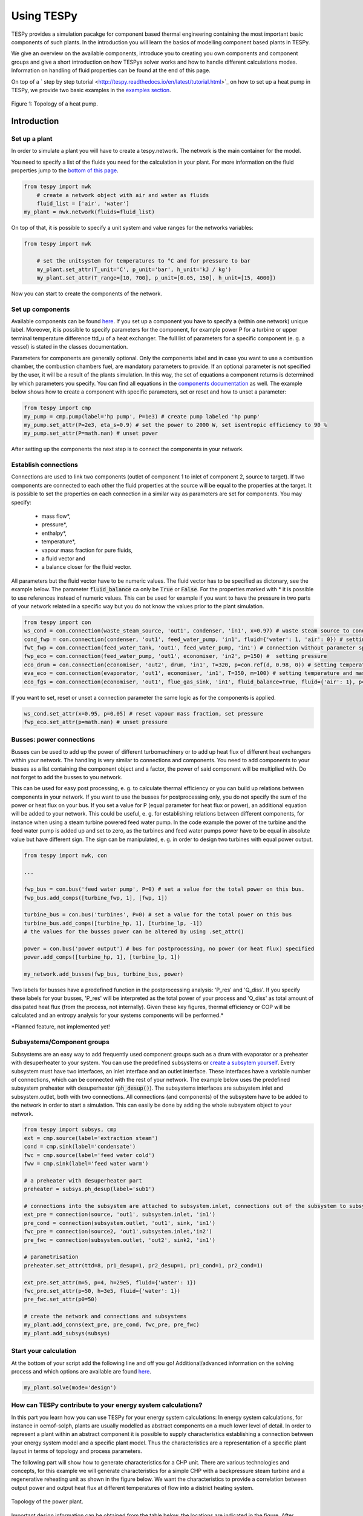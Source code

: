 .. _using_tespy_label:

###########
Using TESPy
###########
	
TESPy provides a simulation pacakge for component based thermal engineering containing the most important
basic components of such plants. In the introduction you will learn the basics of modelling component based
plants in TESPy.

We give an overview on the available components, introduce you to creating you own components and component
groups and give a short introduction on how TESPys solver works and how to handle different calculations modes.
Information on handling of fluid properties can be found at the end of this page.

On top of a ` step by step tutorial <http://tespy.readthedocs.io/en/latest/tutorial.html>`_ on how to
set up a heat pump in TESPy, we provide two basic examples in the `examples section
<http://tespy.readthedocs.io/en/latest/examples.html>`_.

.. figure:: api/_images/tutorial_heat_pump.svg
    :align: center
	
    Figure 1: Topology of a heat pump.

Introduction
============

Set up a plant
--------------

In order to simulate a plant you will have to create a tespy.network. The network is the main container for the model.

You need to specify a list of the fluids you need for the calculation in your plant. For more information on the fluid properties jump to the `bottom of this page <http://tespy.readthedocs.io/en/dev/using_tespy.html#fluid-properties-in-tespy>`_.

.. code-block:: python

    from tespy import nwk
	# create a network object with air and water as fluids
	fluid_list = ['air', 'water']
    my_plant = nwk.network(fluids=fluid_list)

On top of that, it is possible to specify a unit system and value ranges for the networks variables:

.. code-block:: python

    from tespy import nwk
	
	# set the unitsystem for temperatures to °C and for pressure to bar
	my_plant.set_attr(T_unit='C', p_unit='bar', h_unit='kJ / kg')
	my_plant.set_attr(T_range=[10, 700], p_unit=[0.05, 150], h_unit=[15, 4000])

Now you can start to create the components of the network.


Set up components
-----------------

Available components can be found `here <http://tespy.readthedocs.io/en/dev/using_tespy.html#available-components>`_. If you set up a component you have to specify a (within one network) unique label. Moreover, it is possible to specify parameters for the component, for example power P for a turbine or upper terminal temperature difference ttd_u of a heat exchanger. The full list of parameters for a specific component (e. g. a vessel) is stated in the classes documentation.

Parameters for components are generally optional. Only the components label and in case you want to use a combustion chamber, the combustion chambers fuel, are mandatory parameters to provide. If an optional parameter is not specified by the user, it will be a result of the plants simulation. In this way, the set of equations a component returns is determined by which parameters you specify. You can find all equations in the `components documentation <http://tespy.readthedocs.io/en/dev/using_tespy.html#available-components>`_ as well. The example below shows how to create a component with specific parameters, set or reset and how to unset a parameter:

.. _pump-parametrisation:
.. code-block:: python

	from tespy import cmp
	my_pump = cmp.pump(label='hp pump', P=1e3) # create pump labeled 'hp pump'
	my_pump.set_attr(P=2e3, eta_s=0.9) # set the power to 2000 W, set isentropic efficiency to 90 %
	my_pump.set_attr(P=math.nan) # unset power
	
After setting up the components the next step is to connect the components in your network.

Establish connections
---------------------

Connections are used to link two components (outlet of component 1 to inlet of component 2, source to target). If two components are connected to each other the fluid properties at the source will be equal to the properties at the target. It is possible to set the properties on each connection in a similar way as parameters are set for components. You may specify:

 * mass flow*,
 * pressure*,
 * enthalpy*,
 * temperature*,
 * vapour mass fraction for pure fluids,
 * a fluid vector and
 * a balance closer for the fluid vector.

All parameters but the fluid vector have to be numeric values. The fluid vector has to be specified as dictonary, see the example below. The parameter :code:`fluid_balance` ca only be :code:`True` or :code:`False`. For the properties marked with * it is possible to use references instead of numeric values. This can be used for example if you want to have the pressure in two parts of your network related in a specific way but you do not know the values prior to the plant simulation.

.. code-block:: python
	
	from tespy import con
	ws_cond = con.connection(waste_steam_source, 'out1', condenser, 'in1', x=0.97) # waste steam source to condenser hot side inlet and setting vapour mass fraction
	cond_fwp = con.connection(condenser, 'out1', feed_water_pump, 'in1', fluid={'water': 1, 'air': 0}) # setting a fluid vector: {'fluid i': mass fraction i}
	fwt_fwp = con.connection(feed_water_tank, 'out1', feed_water_pump, 'in1') # connection without parameter specification
	fwp_eco = con.connection(feed_water_pump, 'out1', economiser, 'in2', p=150) #  setting pressure
	eco_drum = con.connection(economiser, 'out2', drum, 'in1', T=320, p=con.ref(d, 0.98, 0)) # setting temperature and pressure via reference object
	eva_eco = con.connection(evaporator, 'out1', economiser, 'in1', T=350, m=100) # setting temperature and mass flow
	eco_fgs = con.connection(economiser, 'out1', flue_gas_sink, 'in1', fluid_balance=True, fluid={'air': 1}, p=1) # setting fluid vector partially as well as the fluid balance parameter and pressure

If you want to set, reset or unset a connection parameter the same logic as for the components is applied.

.. code-block:: python

	ws_cond.set_attr(x=0.95, p=0.05) # reset vapour mass fraction, set pressure
	fwp_eco.set_attr(p=math.nan) # unset pressure
	
Busses: power connections
-------------------------

Busses can be used to add up the power of different turbomachinery or to add up heat flux of different heat exchangers within your network. The handling is very similar to connections and components. You need to add components to your busses as a list containing the component object and a factor, the power of said component will be multiplied with. Do not forget to add the busses to you network.

This can be used for easy post processing, e. g. to calculate thermal efficiency or you can build up relations between components in your network. If you want to use the busses for postprocessing only, you do not specify the sum of the power or heat flux on your bus. If you set a value for P (equal parameter for heat flux or power), an additional equation will be added to your network. This could be useful, e. g. for establishing relations between different components, for instance when using a steam turbine powered feed water pump. In the code example the power of the turbine and the feed water pump is added up and set to zero, as the turbines and feed water pumps power have to be equal in absolute value but have different sign. The sign can be manipulated, e. g. in order to design two turbines with equal power output.

.. code-block:: python
	
	from tespy import nwk, con
	
	...
	
	fwp_bus = con.bus('feed water pump', P=0) # set a value for the total power on this bus.
	fwp_bus.add_comps([turbine_fwp, 1], [fwp, 1])
	
	turbine_bus = con.bus('turbines', P=0) # set a value for the total power on this bus
	turbine_bus.add_comps([turbine_hp, 1], [turbine_lp, -1])
	# the values for the busses power can be altered by using .set_attr()
	
	power = con.bus('power output') # bus for postprocessing, no power (or heat flux) specified
	power.add_comps([turbine_hp, 1], [turbine_lp, 1])
	
	my_network.add_busses(fwp_bus, turbine_bus, power)
	
Two labels for busses have a predefined function in the postprocessing analysis: 'P_res' and 'Q_diss'. If you specify these labels for your busses, 'P_res' will be interpreted as the total power of your process and 'Q_diss' as total amount of dissipated heat flux (from the process, not internally). Given these key figures, thermal efficiency or COP will be calculated and an entropy analysis for your systems components will be performed.*

*Planned feature, not implemented yet!

Subsystems/Component groups
---------------------------

Subsystems are an easy way to add frequently used component groups such as a drum with evaporator or a preheater with desuperheater to your system. You can use the predefined subsystems or `create a subsytem yourself <http://tespy.readthedocs.io/en/dev/using_tespy.html#tespy-subsystems-component-groups>`_. Every subsystem must have two interfaces, an inlet interface and an outlet interface. These interfaces have a variable number of connections, which can be connected with the rest of your network. The example below uses the predefined subsystem preheater with desuperheater (:code:`ph_desup()`). The subsystems interfaces are subsystem.inlet and subsystem.outlet, both with two connections. All connections (and components) of the subsystem have to be added to the network in order to start a simulation. This can easily be done by adding the whole subsystem object to your network.

.. code-block:: python

	from tespy import subsys, cmp
	ext = cmp.source(label='extraction steam')
	cond = cmp.sink(label='condensate')
	fwc = cmp.source(label='feed water cold')
	fww = cmp.sink(label='feed water warm')

	# a preheater with desuperheater part
	preheater = subsys.ph_desup(label='sub1')

	# connections into the subsystem are attached to subsystem.inlet, connections out of the subsystem to subsystem.outlet
	ext_pre = connection(source, 'out1', subsystem.inlet, 'in1')
	pre_cond = connection(subsystem.outlet, 'out1', sink, 'in1')
	fwc_pre = connection(source2, 'out1',subsystem.inlet,'in2')
	pre_fwc = connection(subsystem.outlet, 'out2', sink2, 'in1')
	
	# parametrisation
	preheater.set_attr(ttd=8, pr1_desup=1, pr2_desup=1, pr1_cond=1, pr2_cond=1)
	
	ext_pre.set_attr(m=5, p=4, h=29e5, fluid={'water': 1})
	fwc_pre.set_attr(p=50, h=3e5, fluid={'water': 1})
	pre_fwc.set_attr(p0=50)

	# create the network and connections and subsystems
	my_plant.add_conns(ext_pre, pre_cond, fwc_pre, pre_fwc)
	my_plant.add_subsys(subsys)

Start your calculation
----------------------

At the bottom of your script add the following line and off you go! Additional/advanced information on the solving process and which options are available are found `here <http://tespy.readthedocs.io/en/dev/using_tespy.html#solving-a-tespy-network>`_.

.. code-block:: python

	my_plant.solve(mode='design')
	
How can TESPy contribute to your energy system calculations?
------------------------------------------------------------

In this part you learn how you can use TESPy for your energy system calculations: In energy system calculations, for instance in oemof-solph, plants are usually modelled as abstract components on a much lower level of detail. In order to represent a plant within an abstract component it is possible to supply characteristics establishing a connection between your energy system model and a specific plant model. Thus the characteristics are a representation of a specific plant layout in terms of topology and process parameters.

The following part will show how to generate characteristics for a CHP unit. There are various technologies and concepts, for this example we will generate characteristics for a simple CHP with a backpressure steam turbine and a regenerative reheating unit as shown in the figure below. We want the characteristics to provide a correlation between output power and output heat flux at different temperatures of flow into a district heating system.

.. figure:: api/_images/CHP.svg
    :align: center
	
    Topology of the power plant.

Important design information can be obtained from the table below, the locations are indicated in the figure. After designing the plant, the mass flow in the main steam cycle has been changed stepwise from a slight overload of 50 kg/s to lower part loads (30 kg/s) with a stepwidth of 5 kg/s. Further the required temperature for the heating system was changed from 80 °C to 120 °C in steps of 10 K.

=========== =============== ======= ========
 location    parameter       value   unit
=========== =============== ======= ========
 fs          | pressure      | 100   | bar
             | temperature   | 550   | °C
             | mass flow     | 47    | kg/s
----------- --------------- ------- --------
 extr        pressure        10      bar
----------- --------------- ------- --------
 condenser   ttd_u :sup:`2`  10       K
----------- --------------- ------- --------
 reheater    ttd_u :sup:`2`  7       K
----------- --------------- ------- --------
 from_hs     | pressure      | 10    | bar
             | temperature   | 60    | °C
----------- --------------- ------- --------
 to_hs       temperature     110     °C
=========== =============== ======= ========

2: ttd_u is the upper terminal temperature difference, defined as temperature difference between hot side inlet and cold side outlet.

As a result we get the PQ-diagram of this power plant containing the characteristics at different temperatures in the heating system. Within your oemof-solph energy system it is now possible to implement the characteristic lines as a function of the temperature level in the heating system.

.. figure:: api/_images/PQ_diagram.svg
    :align: center
	
    PQ-diagram for a CHP unit.
	
Download the :download:`source file <../examples/chp.py>` of this example.
	
Solving a TESPy Network
=======================

Before learning how solve your TESPy network a short introduction on how the solution process works is provdided below.

Algorithm
---------

A TESPy Network can be represented as a linear system of non-linear equations, consequently the solution is obtained with numerical methods. TESPy uses the n-dimensional newton algorithm to find the systems solution, which may only be found, if the network is parameterized correctly. The variables of the system are mass flow, pressure, enthalpy and the fluid components on each connection of the network. Thus, the number of fluids you specify in the fluid list for the network and the number of connections determine the number of variables in the system:

.. math:: num_{var} = num_{conn} \cdot (3 + num_{fluids}).

The newton algorithm requires the calculation of residual values for the equations and partial derivatives of all variables (jacobian matrix). In the next step the matrix has to be inverted and multiplied with the residual vector to calculate the increment for the systems variables. This process is repeated until every equations result in the system is correct, thus the residual values are smaller than a specified error tolerance.

jacobian matrix J

.. math::
	J(\vec{x})=\left(\begin{array}{cccc}
	\frac{\partial f_1}{\partial x_1} & \frac{\partial f_1}{\partial x_2} & \cdots & \frac{\partial f_1}{\partial x_n} \\ 
	\frac{\partial f_2}{\partial x_1} & \frac{\partial f_2}{\partial x_2} & \cdots & \frac{\partial f_2}{\partial x_n} \\ 
	\vdots & \vdots & \ddots & \vdots \\
	\frac{\partial f_n}{\partial x_1} & \frac{\partial f_n}{\partial x_2} & \cdots & \frac{\partial f_n}{\partial x_n}
	\end{array}\right)
	
calculate increment

.. math::
	\vec{x}_{i+1}=\vec{x}_i-J(\vec{x}_i)^{-1}\cdot f(\vec{x}_i)
	
stop when

.. math::
	||f(\vec{x}_i)|| \leq \epsilon

This means that you have to provide the exact amount of required parameters (neither less nor more) and the parametrisation must not lead to linear dependencies. Each parameter you set for a connection or each power respectively heat flux you set for a bus will add one equation. On top, each component provides a different amount of basic equations plus the equations provided by your component specification. For example, setting the power of a pump results in an additional equation compared to a pump without specified power:

.. math::
	\forall i \in \mathrm{network.fluids} \, &0 = fluid_{i,in} - fluid_{i,out}\\
											 &0 = \dot{m}_{in} - \dot{m}_{out}\\
					 \mathrm{additional:} \, &0 = 1000 - \dot{m}_{in} (\cdot {h_{out} - h_{in}})
					 
Solving					 
-------

After you added all of your connections, subsystems and busses to your network, you can start the calculation with the following command.

.. code-block:: python

	nw.solve(init_file=None, design_file=None, mode='design', dec='.', max_iter=50)
	
This starts the initialisation of your network and proceeds to its calculation.

* :code:`nw` is the network object,
* :code:`init_file` is the .csv-file you want to use for initialisation,
* :code:`design_file` is the .csv-file which holds the information of your plants design point,
* :code:`mode` is the calculation mode (design-calculation or offdesign-calculation) and
* :code:`max_iter` is the maximum amount of iterations performed by the solver.

There are two modes available (:code:`'design'` and :code:`'offdesign'`). If you choose :code:`offdesign` as calculation mode a design file must be specified. The initialisation file is always optional but very valuable, if you specify it to be :code:`None`, the initialisation from .csv-file will be skipped.

Initialisation
^^^^^^^^^^^^^^

The newton algorithm requires starting values for all variables of the system. A high quality of initial values (low deveiation from solution) improves convergence speed and stability, whereas bad starting values might lead to instabilty and diverging calculation can be the result. In order to provide good initial values you can choose between three different initialisation options:

* initialise with standard values,
* provide starting values on your connections (see connection d in the subsystem example, usage: :code:`m0, p0, h0`) and
* provide a .csv-file of a previously calculated network.

The last option usually yields the best performance and is highly receommended. In order to initialise your calculation from a .csv-file, you need to provide the filename (e. g. myfile_results.csv). The file does not need to contain all connections of your network, thus you can build up your network bit by bit and initialise the existing parts of your network from the .csv-file. Be aware that a change within the fluid vector does not allow this practice. Thus, if you plan to use additional fluids in parts of the network you have not touched until now, you will need to state all fluids from the beginning.

Postprocessing
^^^^^^^^^^^^^^

The postprocessing has three functions you can apply to your calculation:

* plot the convergence history (:code:`nw.plot_convergence()`),
* print the results to prompt (:code:`nw.print_results()`) and
* save the results in a .csv-file (:code:`nw.save(filename, dec='.')`).

The main purpose of the plotting function is trouble shooting when your calculation does not converge. Therefore you specify a maximum number of iterations for the solver (:code:`max_iter`). As a result you get a plot of mass flow, pressure and enthalpy on all connections of your network. From there it might be possible to identify e. g. oscillating values or values that stay beyond the specified bounds of the fluid properties.

You can print the components and its properties to the prompt or, if you choose to save your results in a .csv-file, open the file and look up the components results in the file 'filename_comp.csv'. The mass flows and fluid properties of all connections are stored in the file 'filename_conn.csv'. On top, you can specify the decimal separator with :code:`nw.save(filename, dec='.')`.

Offdesign calculation
^^^^^^^^^^^^^^^^^^^^^
	
After designing your process you might want to gain information on offdesign behaviour. By stating :code:`'offdesing'` as calculation mode, you can auto-switch the components and connections to offdesign mode. This means, that all parameters given in :code:`component.design` will be unset and instead all parameters provided in :code:`component.offdesign` will be set. The same action is performed for the connections.

The default design and offdesign parameters for components can be found in the components documentation. For connections, there are no default design and offdesign parameters. For example, in order to specify custom design and offdesign parameters for a turbine use

.. code-block:: python

	turbine.set_attr(design=['P', 'eta_s'], offdesign=['cone', 'char'])
	
and for connections it works in the same way.

.. code-block:: python

	connection.set_attr(design=['h'], offdesign=['T'])
	
The table below contains frequently used offdesign parameters of the components.

=======================	======================	===================================================
 component             	 parameter            	 affects
=======================	======================	===================================================
 vessel                	 zeta                  	 pressure drop
-----------------------	----------------------	---------------------------------------------------
 pipe                  	 | zeta                	 | pressure drop
                       	 | k_s, D, L           	 | pressure drop (via dimensions and roughness)
                       	 | kA, t_a             	 | heat flux (using constant ambient temperature)
-----------------------	----------------------	---------------------------------------------------
 simple heat exchanger 	 see pipe              	  
-----------------------	----------------------	---------------------------------------------------
 heat exchanger        	 | zeta1              	 | pressure drop hot side
                       	 | zeta2              	 | pressure drop cold side
                       	 | kA                 	 | heat flux
-----------------------	----------------------	---------------------------------------------------
 pump                  	 char                  	 isentropic efficiency
-----------------------	----------------------	---------------------------------------------------
 turbine               	 | cone               	 | pressure drop, volumetric flow
                       	 | char                	 | isentropic efficiency
-----------------------	----------------------	---------------------------------------------------
 compressor            	 | char                	 | mass flow, pressure rise, isentropic efficiency
                       	 | vigv :sup:`1`         | see above, one arbitrary parameter less
=======================	======================	===================================================

1: When setting the vigv angle the characteristic map will be used for a specific vigv angle. The vigv angle is a result of the calculation, if you use the characteristic map only.

TESPy components
================

Available components
--------------------

More information on the components can be gathered from the code documentation. We have linked the base class containing a figure and basic informations as well as the equations.

- `Source <http://tespy.readthedocs.io/en/dev/api/tespy.components.html#tespy.components.components.source>`_ (no equations)
- `Sink <http://tespy.readthedocs.io/en/dev/api/tespy.components.html#tespy.components.components.sink>`_ (no equations)
- `Merge <http://tespy.readthedocs.io/en/dev/api/tespy.components.html#tespy.components.components.merge>`_ (`equations <http://tespy.readthedocs.io/en/dev/api/tespy.components.html#tespy.components.components.merge.equations>`_)
- `Splitter <http://tespy.readthedocs.io/en/dev/api/tespy.components.html#tespy.components.components.splitter>`_ (`equations <http://tespy.readthedocs.io/en/dev/api/tespy.components.html#tespy.components.components.splitter.equations>`_)
- `Vessel <http://tespy.readthedocs.io/en/dev/api/tespy.components.html#tespy.components.components.vessel>`_ (`equations <http://tespy.readthedocs.io/en/dev/api/tespy.components.html#tespy.components.components.vessel.equations>`_)
- Turbomachines
	* `Pump <http://tespy.readthedocs.io/en/dev/api/tespy.components.html#tespy.components.components.pump>`_ (`equations <http://tespy.readthedocs.io/en/dev/api/tespy.components.html#tespy.components.components.turbomachine.equations>`_)
	* `Compressor <http://tespy.readthedocs.io/en/dev/api/tespy.components.html#tespy.components.components.compressor>`_ (`equations <http://tespy.readthedocs.io/en/dev/api/tespy.components.html#tespy.components.components.turbomachine.equations>`_)
	* `Turbine <http://tespy.readthedocs.io/en/dev/api/tespy.components.html#tespy.components.components.turbine>`_ (`equations <http://tespy.readthedocs.io/en/dev/api/tespy.components.html#tespy.components.components.turbomachine.equations>`_)
- `Drum <http://tespy.readthedocs.io/en/dev/api/tespy.components.html#tespy.components.components.combustion_chamber>`_ (`equations <http://tespy.readthedocs.io/en/dev/api/tespy.components.html#tespy.components.components.combustion_chamber.equations>`_)
- Heat exchangers
	* `Heat exchanger <http://tespy.readthedocs.io/en/dev/api/tespy.components.html#tespy.components.components.heat_exchanger>`_ (`equations <http://tespy.readthedocs.io/en/dev/api/tespy.components.html#tespy.components.components.heat_exchanger.equations>`_)
	* `Equations <http://tespy.readthedocs.io/en/dev/api/tespy.components.html#tespy.components.components.condenser>`_ (`equations <http://tespy.readthedocs.io/en/dev/api/tespy.components.html#tespy.components.components.condenser.equations>`_)
	* `Desuperheater <http://tespy.readthedocs.io/en/dev/api/tespy.components.html#tespy.components.components.desuperheater>`_ (`equations <http://tespy.readthedocs.io/en/dev/api/tespy.components.html#tespy.components.components.desuperheater.equations>`_)
	* `Heat exchanger simple <http://tespy.readthedocs.io/en/dev/api/tespy.components.html#tespy.components.components.heat_exchanger_simple>`_ (`equations <http://tespy.readthedocs.io/en/dev/api/tespy.components.html#tespy.components.components.heat_exchanger_simple.equations>`_)
	* `Pipe <http://tespy.readthedocs.io/en/dev/api/tespy.components.html#tespy.components.components.pipe>`_ (`equations <http://tespy.readthedocs.io/en/dev/api/tespy.components.html#tespy.components.components.pipe.equations>`_)
- `Drum <http://tespy.readthedocs.io/en/dev/api/tespy.components.html#tespy.components.components.drum>`_ (`equations <http://tespy.readthedocs.io/en/dev/api/tespy.components.html#tespy.components.components.drum.equations>`_)

Custom components
-----------------

If required, you can add custom components. These components should inherit from tespy.components.components class or its children. In order to do that, create a python file in your working directory and import the tespy.components.components module. The most important functions are

- :code:`attr(self)`,
- :code:`inlets(self)`,
- :code:`outlets(self)`,
- :code:`equations(self, nw)`,
- :code:`derivatives(self, nw)` and
- :code:`calc_parameters(self, nw)`,

where :code:`nw` is a tespy.networks.network object.

The starting lines of your file would look like this:

.. code:: python
	
	from tespy import cmp
	
	
	class my_custom_component(cmp.component):
	
	
Attributes
^^^^^^^^^^

:code:`attr(self)` must return a list with strings in it. These are the attributes you can specify when you want to parametrize your component.

Inlets and outlets
^^^^^^^^^^^^^^^^^^

:code:`inlets(self)` and :code:`outlets(self)` respectively must return a list of strings. The list may look like this:

.. code:: python

	def inlets(self):
		return ['in1', 'in2']

	def outlets(self):
		return ['out1', 'out2']

The number of inlets and outlets might even be generic, e. g. if you have added an attribute :code:`'num_in'` in :code:`attr(self)`:

.. code:: python

    def inlets(self):
        if self.num_in_set:
            return ['in' + str(i + 1) for i in range(self.num_in)]
        else:
            self.set_attr(num_in=2)
            return self.inlets()

Equations
^^^^^^^^^

The equations contain the information on the changes to the fluid properties within the component. Each equations must formulated in a way, that the correct result will be zero, e. g.:

.. math::

	0 = \dot{m}_{in} - \dot{m}_{out}
	
The equations method requires a tespy.networks.network object as parameter. You can aquire a list of the ingoing and outgoing equations by the following command:

.. code:: python

    def inlets(self):
        if self.num_in_set:
            return ['in' + str(i + 1) for i in range(self.num_in)]
        else:
            self.set_attr(num_in=2)
            return self.inlets()

The equations are added to a list one after another, which will be returned at the end.

Derivatives
^^^^^^^^^^^
	
You need to calculate the partial derivatives of the equations to all variables of the network. This means, that you have to calculate the partial derivatives to mass flow, pressure, enthalpy and all fluids in the fluid vector on each incomming or outgoing connection of the component.

Add all derivatives to a list (in the same order as the equations) and return the list as numpy array (:code:`np.asarray(list)`). The derivatives can be calculated analytically or numerically by using the inbuilt function :code:`ddx_func(self, inlets, outlets, func, dx, pos)`.

- :code:`inlets` and :code:`outlets` are a list of the connections at the inlets and the outlets,
- :code:`func` is the function you want to calculate the derivatives for,
- :code:`dx` is the variable you want to calculate the derivative to and
- :code:`pos` indicates the connection you want to calculate the derivative for, e. g. :code:`pos=1` means, that counting your inlets and outlets from low index to high index (first inlets, then outlets), the connection to be used is the second connection in that list.

For a good start just look into the source code of the inbuilt components. If you have further questions feel free to contact us.

TESPy subsystems/component groups
=================================

You can use subsystems in order to represent groups of different components. These are highly customizable and thus a very powerful tool, if you require to use specific component groups frequently. You will learn how to create your own subsytems. Create a .py file in your working-directory with the class-definition of your custom subsystem. This usually includes the following methods:

- :code:`attr`: list of subsystem attributes,
- :code:`create_comps`: define the number of interfaces and create the necessary components,
- :code:`set_comps`: parametrize the components with the defined attributes from :code:`attr`,
- :code:`create_conns`: create the subsystems topology and
- :code:`set_conns`: parametrize them.

The following section shows, how the different functions of a subsystem can be defined. The code is taken from the subsystem drum with evaporator and natural flow.

Your file will start with the following lines:

.. code-block:: python

	from tespy import con, cmp, subsys
	
	
	class dr_eva_natural (subsys.subsystem):

Add the attr method:

.. code-block:: python
	
	def attr(self):
		# define available attributes for subsystem
		# num_i and num_o are excluded, as they are predefined in this subsystem
		return ([n for n in subsys.subsystem.attr(self) if
				 n != 'num_i' and n != 'num_o'] +
				['dp1_eva', 'PP', 'circ_num'])

Create the components
---------------------

The inlet and the outlet of the subsystem must be an attribute of the subsystem in order to reference to these when you are creating a network and want to connect the subsystem to the rest of the network.

.. code-block:: python

	def create_comps(self):
		# create the components

		self.num_i = 2
		self.num_o = 2
		self.inlet = cmp.subsys_interface(label=self.label + '_inlet',
										  num_inter=self.num_i)
		self.outlet = cmp.subsys_interface(label=self.label + '_outlet',
										   num_inter=self.num_o)
		self.drum = cmp.drum(label=self.label + '_drum')
		self.evaporator = cmp.heat_exchanger(label=self.label + '_evaporator',
											 mode='man')

As specific attributes refer to specific components in the subsystem, it is necessery, that the evaporator is stored as attribute of the subsystem as well. Else it would not be possible to set values for the parametrization.


Parametrize the components
--------------------------

.. code-block:: python

	def set_comps(self):
		# set component parameters

		self.evaporator.set_attr(ttd_l=self.PP)
		self.evaporator.set_attr(pr1=self.pr1_eva)

Create the connections
----------------------

In this example the components are saved in a list which is an attribute of the subsystem. As only the fourth and the last connections must be referenced in :code:`set_conns` it would be sufficient to store those connection as attributes of the subsystem.

.. code-block:: python

	def create_conns(self):
		# create the connections

		self.conns = []

		self.conns += [con.connection(self.inlet, 'out1', self.evaporator, 'in1')]
		self.conns += [con.connection(self.evaporator, 'out1', self.outlet, 'in1')]
		self.conns += [con.connection(self.inlet, 'out2', self.drum, 'in1')]
		self.conns += [con.connection(self.drum, 'out1', self.evaporator, 'in2')]
		self.conns += [con.connection(self.evaporator, 'out2', self.drum, 'in2')]
		self.conns += [con.connection(self.drum, 'out2', self.outlet, 'in2')]

Parametrize the connections
---------------------------

The connection gets a ref object as attribute, thus it is necessary to look, if the subsystems attribute is set or not. For parametrization with specific values simply use :code:`self.conns[3].set_attr(m=self.mass_flow)`. :code:`self.mass_flow` must be a subsystem attribute in this example.

.. code-block:: python
	def set_conns(self):
		# set connection parameters

		if self.circ_num_set:
			self.conns[3].set_attr(m=con.ref(self.conns[-1], self.circ_num, 0))
		else:
			self.conns[3].set_attr(m=np.nan)

Add more felxibility
--------------------

If you want to add even more flexibility, you might need to manipulate the :code:`__init__()` method. For example, if you want a variable number of inlets and outlets because you have a variable number of components groups within your subsystem, you may introduce an attribute which is set on initialisation and lets you create and parametrize components and connections generically. This might be very interesting for district heating systems, turbines with several sections of equal topology, etc..

Fluid properties in TESPy
=========================

The basic fluid properties are handled by `CoolProp <http://www.coolprop.org/>`_. All available fluids can be found on their homepage. 

Pure and pseudo-pure fluids
---------------------------

If you use pure fluids, TESPy directly uses CoolProp functions to gather all fluid properties. CoolProp covers the most important fluids such as water, air as a pseudo-pure fluid as well as its components, several fuels and refrigerants etc.. Look for the aliases in the `list of fluids http://www.coolprop.org/fluid_properties/PurePseudoPure.html#list-of-fluids>`_. All fluids provided in this list cover liquid and gaseous state and the two-phase region.

Incompressible fluids
---------------------

If you are looking for heat transer fluids, the `list of incompressible fluids <http://www.coolprop.org/fluid_properties/Incompressibles.html>`_ might be interesting for you. In contrast to the pure fluids, the properties cover liquid state only.

Fluid mixtures
--------------

CoolProp provides fluid properties for two component mixtures. BUT: These are NOT integrated in TESPy! Nevertheless, you can use fluid mixtures for gases:

Ideal mixtures of gaseous fluids
^^^^^^^^^^^^^^^^^^^^^^^^^^^^^^^^

TESPy can handle mixtures of gaseous fluids, by using the single fluid properties from CoolProp together with corresponding equations for mixtures. The equations can be found in the `tespy.helpers module <http://tespy.readthedocs.io/en/dev/api/tespy.html#module-tespy.helpers>`_ and are applied automatically to the fluid vector.

Other mixtures
^^^^^^^^^^^^^^

It is NOT POSSIBLE to use mixtures of liquid and other liquid or gaseous fluids AT THE MOMENT! If you try to use a mixture of two liquid or gaseous fluids and liquid fluids, e. g. water and methanol or liquid water and air, the equations will still be applied, but obviously return bad values. If you have ideas for the implementation of new kinds of mixtures we appreciate you contacting us.
